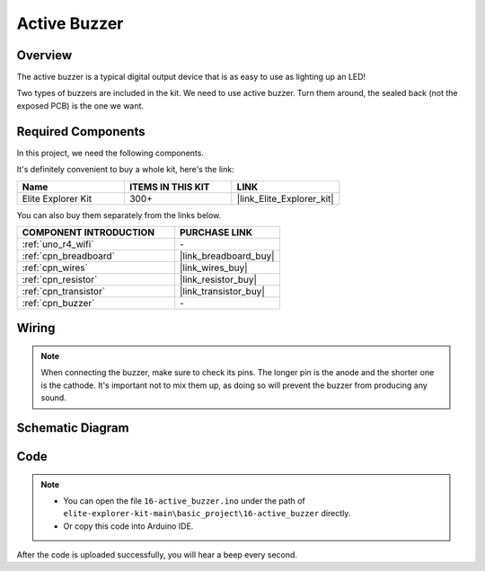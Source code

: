 .. _basic_active_buzzer:

Active Buzzer
==========================

.. https://docs.sunfounder.com/projects/3in1-kit-r4/en/latest/basic_project/ar_active_buzzer.html#ar-beep

Overview
---------------

The active buzzer is a typical digital output device that is as easy to use as lighting up an LED!

Two types of buzzers are included in the kit. 
We need to use active buzzer. Turn them around, the sealed back (not the exposed PCB) is the one we want.

.. image:: img/16_buzzer.png
    :align: center
    :width: 70%

Required Components
-------------------------

In this project, we need the following components. 

It's definitely convenient to buy a whole kit, here's the link: 

.. list-table::
    :widths: 20 20 20
    :header-rows: 1

    *   - Name	
        - ITEMS IN THIS KIT
        - LINK
    *   - Elite Explorer Kit
        - 300+
        - |link_Elite_Explorer_kit|

You can also buy them separately from the links below.

.. list-table::
    :widths: 30 20
    :header-rows: 1

    *   - COMPONENT INTRODUCTION
        - PURCHASE LINK

    *   - :ref:`uno_r4_wifi`
        - \-
    *   - :ref:`cpn_breadboard`
        - |link_breadboard_buy|
    *   - :ref:`cpn_wires`
        - |link_wires_buy|
    *   - :ref:`cpn_resistor`
        - |link_resistor_buy|
    *   - :ref:`cpn_transistor`
        - |link_transistor_buy|
    *   - :ref:`cpn_buzzer`
        - \-

Wiring
----------------------

.. note::
    When connecting the buzzer, make sure to check its pins. The longer pin is the anode and the shorter one is the cathode. It's important not to mix them up, as doing so will prevent the buzzer from producing any sound.

.. image:: img/16-active_buzzer_bb.png
    :align: center
    :width: 70%

Schematic Diagram
-----------------------

.. image:: img/16_active_buzzer_schematic.png
    :align: center
    :width: 80%

Code
---------------

.. note::

    * You can open the file ``16-active_buzzer.ino`` under the path of ``elite-explorer-kit-main\basic_project\16-active_buzzer`` directly.
    * Or copy this code into Arduino IDE.

.. raw:: html

    <iframe src=https://create.arduino.cc/editor/sunfounder01/bde4fd5c-8848-49cd-898f-8a824c836b80/preview?embed style="height:510px;width:100%;margin:10px 0" frameborder=0></iframe>

After the code is uploaded successfully, you will hear a beep every second.
